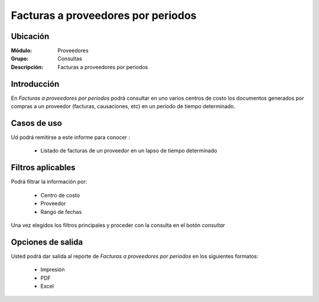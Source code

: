 =====================================
Facturas a proveedores por periodos
=====================================

Ubicación
---------

:Módulo:
 Proveedores

:Grupo:
 Consultas

:Descripción:
  Facturas a proveedores por periodos

Introducción
------------

En *Facturas a proveedores por periodos* podrá consultar en uno varios centros de costo los documentos generados por compras a un proveedor (facturas, causaciones, etc) en un periodo de tiempo determinado.

Casos de uso
------------

Ud podrá remitirse a este informe para conocer :

	- Listado de facturas de un proveedor en un lapso de tiempo determinado
	


Filtros aplicables
------------------
Podrá filtrar la información por:

	- Centro de costo
	- Proveedor
	- Rango de fechas

Una vez elegidos los filtros principales y proceder con la consulta en el botón |btn_ok.bmp| *consultar* 

Opciones de salida
------------------
Usted podrá dar salida al reporte de *Facturas a proveedores por periodos* en los siguientes formatos:

	- |printer_q.bmp| Impresión
	- |pdf_logo.gif| PDF
	- |excel.bmp| Excel




.. |pdf_logo.gif| image:: /_images/generales/pdf_logo.gif
.. |excel.bmp| image:: /_images/generales/excel.bmp
.. |codbar.png| image:: /_images/generales/codbar.png
.. |printer_q.bmp| image:: /_images/generales/printer_q.bmp
.. |calendaricon.gif| image:: /_images/generales/calendaricon.gif
.. |gear.bmp| image:: /_images/generales/gear.bmp
.. |openfolder.bmp| image:: /_images/generales/openfold.bmp
.. |library_listview.bmp| image:: /_images/generales/library_listview.png
.. |plus.bmp| image:: /_images/generales/plus.bmp
.. |wzedit.bmp| image:: /_images/generales/wzedit.bmp
.. |buscar.bmp| image:: /_images/generales/buscar.bmp
.. |delete.bmp| image:: /_images/generales/delete.bmp
.. |btn_ok.bmp| image:: /_images/generales/btn_ok.bmp
.. |refresh.bmp| image:: /_images/generales/refresh.bmp
.. |descartar.bmp| image:: /_images/generales/descartar.bmp
.. |save.bmp| image:: /_images/generales/save.bmp
.. |wznew.bmp| image:: /_images/generales/wznew.bmp